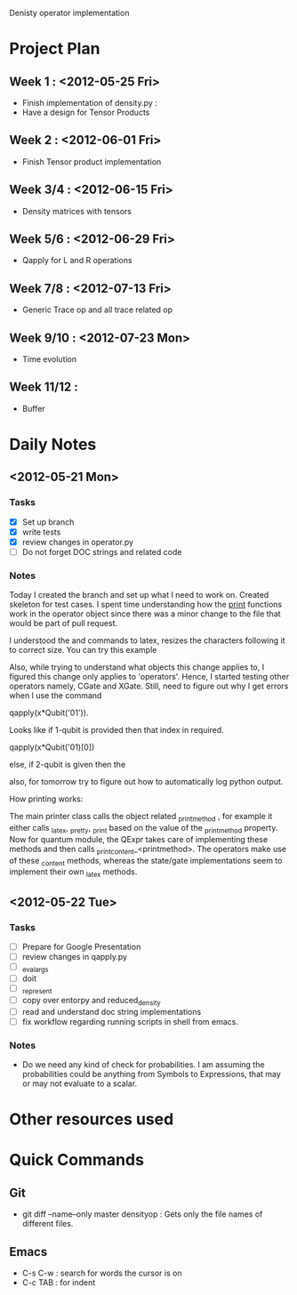 #+TAGS:
#+SEQ_TODO: TODO DONE

Denisty operator implementation

* Project Plan
** Week 1 : <2012-05-25 Fri>
+ Finish implementation of density.py :
+ Have a design for Tensor Products
** Week 2 : <2012-06-01 Fri>
+ Finish Tensor product implementation
** Week 3/4 : <2012-06-15 Fri>
+ Density matrices with tensors
** Week 5/6 : <2012-06-29 Fri>
+ Qapply for L and R operations
** Week 7/8 : <2012-07-13 Fri>
+ Generic Trace op and all trace related op
** Week 9/10 : <2012-07-23 Mon>
+ Time evolution
** Week 11/12 :
+ Buffer

* Daily Notes
** <2012-05-21 Mon>
*** Tasks
- [X] Set up branch
- [X] write tests
- [X] review changes in operator.py
- [ ] Do not forget DOC strings and related code
*** Notes


Today I created the branch and set up what I need to work on. Created skeleton
for test cases.
I spent time understanding how the _print_ functions work in the operator
object since there was a minor change to the file that would be part of pull
request.

I understood the \left and \right commands to latex, resizes the characters
following it to correct size. You can try this example

\left[
\left|\sum_{i=1}^n a_ib_i\right|
\le
\left(\sum_{i=1}^n a_i^2\right)^{1/2}
\left(\sum_{i=1}^n b_i^2\right)^{1/2}
\right]

Also, while trying to understand what objects this change applies to, I
figured this change only applies to 'operators'. Hence, I started testing
other operators namely, CGate and XGate. Still, need to figure out why I get
errors when I use the command

qapply(x*Qubit('01')).

Looks like if 1-qubit is provided then that index in required.

qapply(x*Qubit('01)[0])

else, if 2-qubit is given then the

also, for tomorrow try to figure out how to automatically log python output.


How printing works:

The main printer class calls the object related _printmethod , for example it
either calls _latex, _pretty, _print  based on the value of the _printmethod
property. Now for quantum module, the QExpr takes care of implementing these
methods and then calls _print_content_<printmethod>. The operators make use of
these _content methods, whereas the state/gate implementations seem to
implement their own _latex methods.


** <2012-05-22 Tue>
*** Tasks
 - [ ] Prepare for Google Presentation
 - [ ] review changes in qapply.py
 - [ ] _eval_args
 - [ ] doit
 - [ ] _represent
 - [ ] copy over entorpy and reduced_density
 - [ ] read and understand doc string implementations
 - [ ] fix workflow regarding running scripts in shell from emacs.
*** Notes
+ Do we need any kind of check for probabilities. I am assuming the
  probabilities could be anything from Symbols to Expressions, that may or may
  not evaluate to a scalar.





* Other resources used


* Quick Commands
** Git
+ git diff --name--only master densityop : Gets only the file names of
  different files.

** Emacs
+ C-s C-w : search for words the cursor is on
+ C-c TAB : for indent























